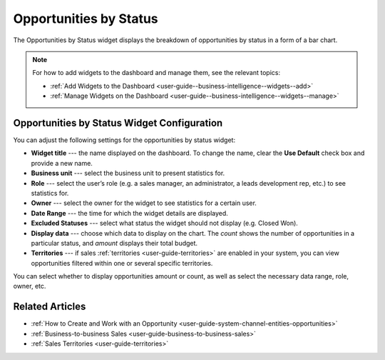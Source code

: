 .. _user-guide--business-intelligence--widgets--opportunity-by-status:

Opportunities by Status
-----------------------

The Opportunities by Status widget displays the breakdown of opportunities by status in a form of a bar chart.

.. image:: /user_guide/img/widgets/opp_by_status.png

.. note:: For how to add widgets to the dashboard and manage them, see the relevant topics:

      * :ref:`Add Widgets to the Dashboard <user-guide--business-intelligence--widgets--add>`
      * :ref:`Manage Widgets on the Dashboard <user-guide--business-intelligence--widgets--manage>`

Opportunities by Status Widget Configuration
^^^^^^^^^^^^^^^^^^^^^^^^^^^^^^^^^^^^^^^^^^^^

You can adjust the following settings for the opportunities by status widget:

* **Widget title** --- the name displayed on the dashboard. To change the name, clear the **Use Default** check box and provide a new name.
* **Business unit** --- select the business unit to present statistics for.
* **Role** --- select the user’s role (e.g. a sales manager, an administrator, a leads development rep, etc.) to see statistics for.
* **Owner** --- select the owner for the widget to see statistics for a certain user.
* **Date Range** --- the time for which the widget details are displayed.
* **Excluded Statuses** --- select what status the widget should not display (e.g. Closed Won).
* **Display data** --- choose which data to display on the chart. The *count* shows the number of opportunities in a particular status, and *amount* displays their total budget.
* **Territories** --- if sales :ref:`territories <user-guide-territories>` are enabled in your system, you can view opportunities filtered within one or several specific territories.

.. image:: /user_guide/img/widgets/opp_by_status_config.png

You can select whether to display opportunities amount or count, as well as select the necessary data range, role, owner, etc.

Related Articles
^^^^^^^^^^^^^^^^

* :ref:`How to Create and Work with an Opportunity <user-guide-system-channel-entities-opportunities>`
* :ref:`Business-to-business Sales <user-guide-business-to-business-sales>`
* :ref:`Sales Territories <user-guide-territories>`
